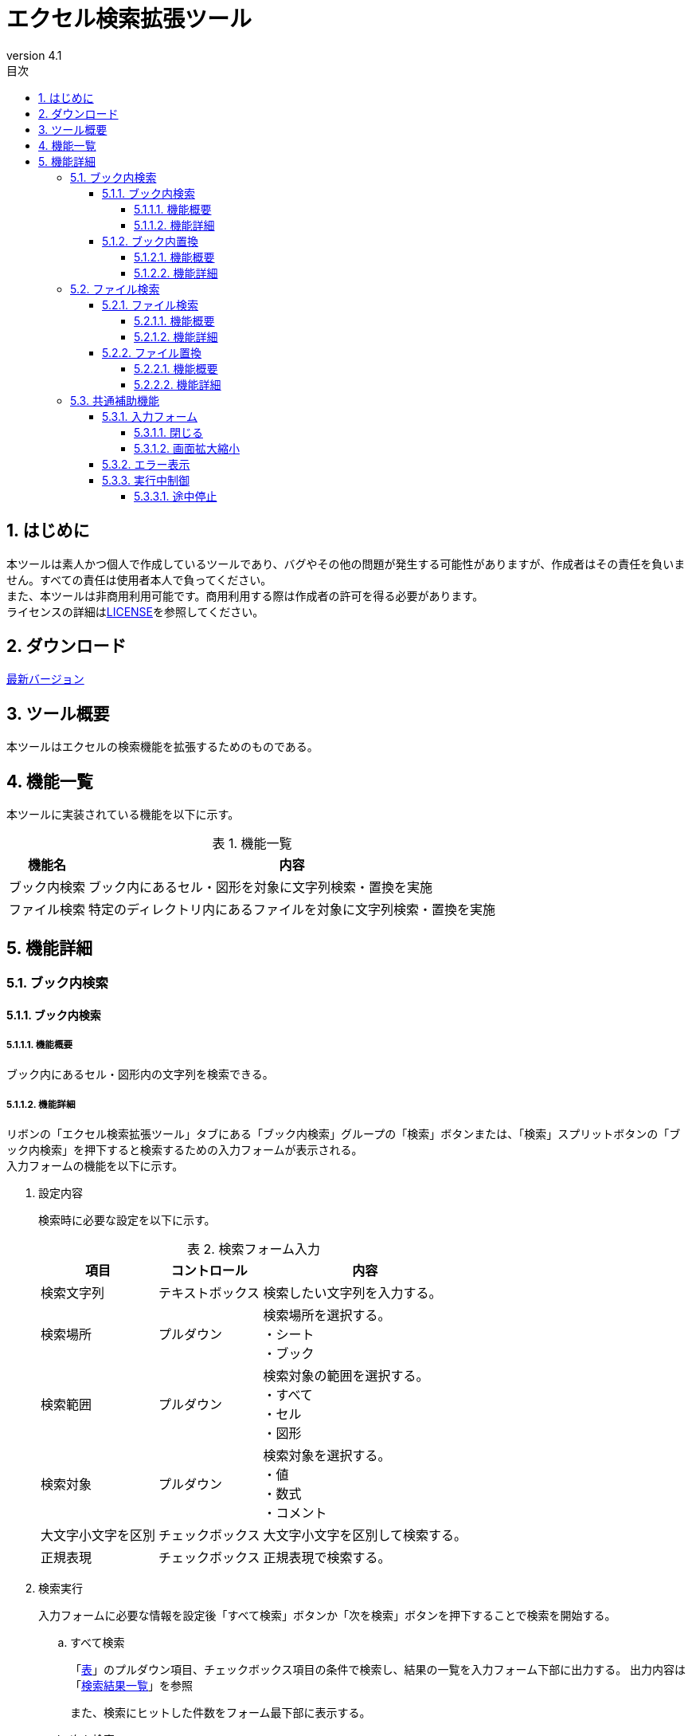 :toc: left
:toclevels: 5
:toc-title: 目次
:stylesheet: css/style.css
:sectnums:
:sectnumlevels: 5
:table-caption: 表
:revnumber: 4.1
:lang: ja

= エクセル検索拡張ツール

== はじめに

本ツールは素人かつ個人で作成しているツールであり、バグやその他の問題が発生する可能性がありますが、作成者はその責任を負いません。すべての責任は使用者本人で負ってください。 +
また、本ツールは非商用利用可能です。商用利用する際は作成者の許可を得る必要があります。 +
ライセンスの詳細はlink:https://github.com/takayu-private/Excel_Addin_Tool/tree/main?tab=License-1-ov-file[LICENSE]を参照してください。

== ダウンロード

link:https://github.com/takayu-private/Excel_Addin_Tool/releases/[最新バージョン]

== ツール概要

本ツールはエクセルの検索機能を拡張するためのものである。

== 機能一覧

本ツールに実装されている機能を以下に示す。

.機能一覧
[options="header,autowidth"]
|===
| 機能名 | 内容 

| ブック内検索 | ブック内にあるセル・図形を対象に文字列検索・置換を実施
| ファイル検索 | 特定のディレクトリ内にあるファイルを対象に文字列検索・置換を実施
|===

== 機能詳細

=== ブック内検索

==== ブック内検索

===== 機能概要

ブック内にあるセル・図形内の文字列を検索できる。

===== 機能詳細

リボンの「エクセル検索拡張ツール」タブにある「ブック内検索」グループの「検索」ボタンまたは、「検索」スプリットボタンの「ブック内検索」を押下すると検索するための入力フォームが表示される。 +
入力フォームの機能を以下に示す。

. [[shapeSearch1]] 設定内容
+
検索時に必要な設定を以下に示す。
+
[[shapeSearchTable1]]
.検索フォーム入力
[options="heaer,autowidth"]
|===
| 項目 | コントロール | 内容

| 検索文字列 | テキストボックス | 検索したい文字列を入力する。
| 検索場所 | プルダウン | 検索場所を選択する。 +
・シート +
・ブック
| 検索範囲 | プルダウン | 検索対象の範囲を選択する。 +
・すべて +
・セル +
・図形
| 検索対象 | プルダウン | 検索対象を選択する。 +
・値 +
・数式 +
・コメント
| 大文字小文字を区別 | チェックボックス | 大文字小文字を区別して検索する。
| 正規表現 | チェックボックス | 正規表現で検索する。
|===
+
. [[shapeSearch2]] 検索実行
+
入力フォームに必要な情報を設定後「すべて検索」ボタンか「次を検索」ボタンを押下することで検索を開始する。
+
.. すべて検索
+
「<<shapeSearchTable1, 表>>」のプルダウン項目、チェックボックス項目の条件で検索し、結果の一覧を入力フォーム下部に出力する。
出力内容は「<<shapeSearch3, 検索結果一覧>>」を参照 +
+
また、検索にヒットした件数をフォーム最下部に表示する。
+
.. 次を検索
+
「<<shapeSearchTable1, 表>>」のプルダウン項目、チェックボックス項目の条件で検索し、検索にヒットしたセル・図形を選択する。
複数回実行した場合は他の検索にヒットしたセル・図形に移動する。
+
. [[shapeSearch3]] 検索結果一覧
+
「すべて検索」ボタン押下時、検索結果が1件以上存在する場合は検索結果を入力フォーム下部に一覧として出力される。
出力内容を以下に示す。
+
[[shapeSearchTable2]]
.検索結果一覧出力内容
[options="header, autowidth"]
|===
| 項目 | 内容

| 図形ID | 非表示項目(幅が0の状態) +
図形ID
| シート | 対象のシート名
| セル/図形名 | 対象のセル・図形名
| 値 | セル・図形内の文字列
| 数式 | セル内の数式(数式が存在しない場合は空欄)
|===
+
一覧内にある項目を押下した場合、対象のセル・図形が選択される。 

==== ブック内置換

===== 機能概要

ブック内にある図形内の文字列を指定した文字列に置換できる。

===== 機能詳細

リボンの「エクセル検索拡張ツール」タブにある「ブック内検索」グループの「検索」スプリットボタンの「ブック内置換」を押下すると置換するための入力フォームが表示される。
入力フォームの機能を以下に示す。

. 設定内容
+
置換フォームに入力する内容は「<<shapeSearch1, 設定内容>>」に加え以下を設定する。
+
[[shapeSearchTable3]]
.フォーム入力
[options="heaer,autowidth"]
|===
| 項目 | コントロール | 内容

| 置換後の文字列 | テキストボックス | 置換したい文字列を入力する。
|===
+
. 置換実行
+
「置換」ボタン押下時、図形を選択している場合は選択中の図形から順に置換する。
+
.. すべて置換
+
「<<shapeSearchTable1, 表>>」のプルダウン項目、チェックボックス項目の条件で検索し、検索でヒットしたすべての文字列を「<<shapeSearchTable3, 置換後の文字列>>」で設定した文字列に置換する。
+
.. 置換
+
「<<shapeSearchTable1, 表>>」のプルダウン項目、チェックボックス項目の条件で検索し、検索でヒットした文字列を「<<shapeSearchTable3, 置換後の文字列>>」で設定した文字列に置換し、選択状態にする。
+
. 検索実行
+
「<<shapeSearch2, 検索実行>>」を参照

=== ファイル検索

==== ファイル検索

===== 機能概要

指定したディレクトリ内のエクセルファイルにある文字列を検索できる。

===== 機能詳細

リボンの「エクセル検索拡張ツール」タブにある「ファイル検索」ボタンまたは、「ファイル検索」スプリットボタンの「ファイル検索」を押下すると検索するための入力フォームが表示される。 +
また、「ファイル置換」からタブを切り替えても使用が可能。 +
入力フォームの機能を以下に示す。

. [[fileSearch1]] 設定内容
+
検索フォームに入力する内容を下表に示す。
+
[[fileSearchTable1]]
.検索フォーム入力
[options="heaer,autowidth"]
|===
| 項目 | コントロール | 内容

| 検索場所 | テキストボックス | 検索したいディレクトリを入力する。 +
入力規則 +
・絶対パスで入力。 +
・末尾に「\」は不要。
| ディレクトリ設定 | ボタン | 「検索場所」右の「・・・」ボタンを押下するとディレクトリ選択するための画面が表示される。 +
※「検索場所」は手動入力も可能だが、本ボタンからディレクトリを選択することを推奨する。
| 対象ファイル | テキストボックス | 対象ファイル名を記載する。 +
初期値は「xlsx」「xlsm」「xls」が拡張子のファイル全てとなっている。 +
制限事項は「<<limitation1, 対象ファイル>>」参照
| 検索文字列 | テキストボックス | 検索したい文字列を入力する。
| 検索範囲 | ブルダウン | 以下3項目から選択する。 +
・すべて：セル、図形すべての文字列 +
・セル：セル内の文字列 +
・図形：図形内の文字列
| 検索対象 | プルダウン | 検索対象を選択する。 +
・値 +
・数式 +
・コメント
| サブディレクトリ検索 | チェックボックス | サブディレクトリも検索する。
| 大文字小文字を区別 | チェックボックス | 大文字小文字を区別して検索する。
| 正規表現 | チェックボックス | 正規表現で検索する。
|===
+
. [[fileSearch2]] 検索実行
+
入力フォームに必要な情報を設定後「検索」ボタンを押下することで検索を開始する。 +
+
.. 検索
+
「<<fileSearchTable1, 検索場所>>」、「<<fileSearchTable1, 対象ファイル>>」で設定したファイルにある文字列を検索する。 +
検索対象は「<<shapeSearchTable1, 表>>」のプルダウン項目、チェックボックス項目で指定した項目となる。 +
結果は「【ファイル検索】検索結果」シートに出力される。 +
出力内容は「<<fileSearch3, 検索結果>>」参照
+
. [[fileSearch3]] 検索結果
+
「検索」ボタン押下後、「【ファイル検索】検索結果」シートが作成され、検索結果が出力される。 +
出力内容を以下に示す。
+
.検索結果一覧出力内容
[options="header, autowidth"]
|===
| 項目 | 内容

| 検索ディレクトリ | 「<<fileSearchTable1, 検索場所>>」の内容
| 検索キーワード | 「<<fileSearchTable1, 検索文字列>>」の内容
| ファイルパス | 対象のファイルパス
| ファイル名 | 対象のファイル名
| シート名 | 対象のシート名
| セル/図形名 | 検索でヒットした種類により以下が出力される。 +
セル：セルアドレス +
図形：オブジェクト名
| 検索結果(値) | 対象セル・図形の文字列
| 検索結果(数式) | 対象セルの数式(数式が存在しない場合は空欄)
|===
+
. 制限事項
+
.. [[limitation1]] 対象ファイル
+
* 「xlsx」「xlsm」「xls」以外の拡張子(「xlsb」も含む)はサポート対象外。 +
一部拡張子はexcelでも開くことが可能だが、動作は補償しない。 +
* 入力規則は以下の通りとなる。
** 複数指定する場合は「;」区切りで指定すること。 +
** 入力文字列は正規表現として認識するため、特殊文字は「\」(エスケープ)すること。(例：拡張子の「.」など) +
** ワイルドカードとして記号は使用できない。

==== ファイル置換

===== 機能概要

指定したディレクトリ内のエクセルファイルにある文字列を指定した文字列に置換できる。

===== 機能詳細

リボンの「エクセル検索拡張ツール」タブにある「ファイル検索」スプリットボタンの「ファイル置換」を押下すると置換するための入力フォームが表示される。 +
また、「ファイル検索」からタブを切り替えても使用が可能。 +
入力フォームの機能を以下に示す。

. [[fileReplace1]] 設定内容
+
置換フォームに入力する内容は「<<fileSearch1, ファイル検索の設定内容>>」に加え以下を設定する。
+
[[fileReplaceTable1]]
.置換フォーム入力
[options="header, autowidth"]
|===
| 項目 | コントロール | 内容

| 置換後の文字列 | テキストボックス | 置換したい文字列を入力する。
|===
+
. [[fileReplace2]] 検索実行
+
.. 検索
+
「<<fileSearch2, 検索実行>>」参照
+
. [[fileReplace3]] 置換実行
+
入力フォームに必要な情報を設定後「置換」ボタンを押下することで置換を開始する。	
+	
* 置換
+
「<<fileSearchTable1, 検索場所>>」、「<<fileSearchTable1, 対象ファイル>>」で設定したファイルにある文字列を検索する。 +
検索対象は「<<shapeSearchTable1, 表>>」のプルダウン項目、チェックボックス項目で指定した項目となる。 +
検索がヒットした場合は「<<fileReplaceTable1, 置換後の文字列>>」で設定した文字列に置換する。
結果は「【ファイル検索】置換結果」シートに出力される。 +
出力内容は「<<fileReplace4, 置換結果>>」参照
+
. [[fileReplace4]] 置換結果
+
「置換」ボタン押下後、「【ファイル検索】置換結果」シートが作成され、置換結果が出力される。
出力内容は「<<fileSearch3, 検索結果の出力内容>>」に加え以下が出力される。
+
.検索結果一覧出力内容
[options="header, autowidth"]
|===
| 項目 | 内容

| 置換キーワード | 「<<fileReplaceTable1, 置換後の文字列>>」の内容
| 置換結果(値) | 置換後の対象セル・図形の文字列
| 置換結果(数式) | 置換後の対象セルの数式(数式が存在しない場合は空欄)
|===

=== 共通補助機能

==== 入力フォーム

===== 閉じる

「閉じる」ボタンまたは右上の「×」ボタンを押下することで入力フォームを閉じることが可能。 +
※Escキーでは入力フォームは閉じない。

===== 画面拡大縮小

各フォームは拡大縮小が可能であり、フォーム右上の「□」ボタンを押下することで全画面表示も可能。 +
ただし、最小サイズは決まっているため、最小サイズより縮小はできない。

==== エラー表示

入力フォームの設定不足、設定内容が不正だった場合に以下のメッセージが表示される。

.エラーメッセージ一覧
[options="header, autowidth"]
|===
| メッセージ内容 | 条件 | 出力機能

| 検索対象が見つかりません。| 検索文字列が空 +
or +
検索結果が0件 | 図形内文字列検索・置換 +
・ブック内検索 +
・ブック内置換
| 検索文字列がありません。 | 検索文字列が空 | ファイル検索 +
・ファイル検索 +
・ファイル置換
| パスが存在しません。 | 検索場所が空 | ファイル検索 +
・ファイル検索 +
・ファイル置換
|===

また、「ファイル検索・置換」処理中に別のエラーが発生した場合は以下のフォーマットでエラーが表示される。
----
エラーが発生しました。
<クラス名>.<関数名>
<エラー内容>
----

.エラーメッセージの項目
[options="header, autowidth"]
|===
| 項目 | 内容

| <クラス名>.<関数名> | 最後に開始したクラス名、関数名が出力される。 +
エラー原因箇所は該当関数から次の関数呼び出しまでの範囲内となる。 +
(各関数の開始時に設定されるため)
| <エラー内容> | エクセルの標準に設定されている内容が出力される。
|===


==== 実行中制御

===== 途中停止

ファイル検索およびファイル置換実行中に「Esc」キーを押下した際に中断確認のメッセージが表示される。
ただし、「Esc」キーの受け付けは検索処理中・置換処理中のみであり、入力フォームは「Esc」キーで閉じない。
